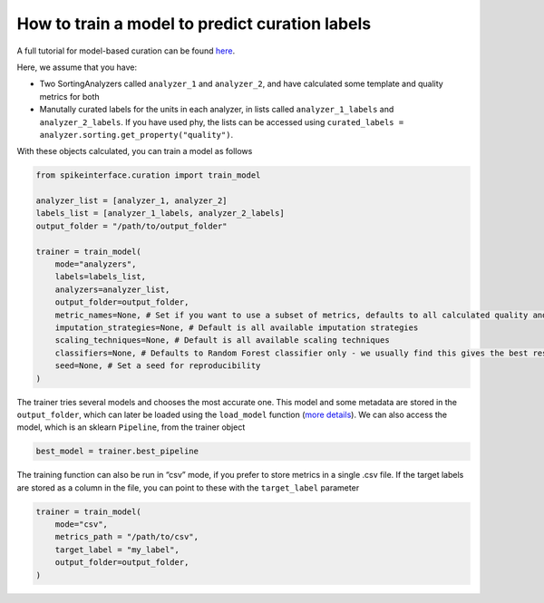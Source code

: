 How to train a model to predict curation labels
===============================================

A full tutorial for model-based curation can be found `here <https://spikeinterface.readthedocs.io/en/latest/tutorials/curation/plot_2_train_a_model.html>`_.

Here, we assume that you have:

* Two SortingAnalyzers called ``analyzer_1`` and
  ``analyzer_2``, and have calculated some template and quality metrics for both
* Manutally curated labels for the units in each analyzer, in lists called
  ``analyzer_1_labels`` and ``analyzer_2_labels``. If you have used phy, the lists can
  be accessed using ``curated_labels = analyzer.sorting.get_property("quality")``.

With these objects calculated, you can train a model as follows

.. code::

    from spikeinterface.curation import train_model

    analyzer_list = [analyzer_1, analyzer_2]
    labels_list = [analyzer_1_labels, analyzer_2_labels]
    output_folder = "/path/to/output_folder"

    trainer = train_model(
        mode="analyzers",
        labels=labels_list,
        analyzers=analyzer_list,
        output_folder=output_folder,
        metric_names=None, # Set if you want to use a subset of metrics, defaults to all calculated quality and template metrics
        imputation_strategies=None, # Default is all available imputation strategies
        scaling_techniques=None, # Default is all available scaling techniques
        classifiers=None, # Defaults to Random Forest classifier only - we usually find this gives the best results, but a range of classifiers is available
        seed=None, # Set a seed for reproducibility
    )


The trainer tries several models and chooses the most accurate one. This model and
some metadata are stored in the ``output_folder``, which can later be loaded using the
``load_model`` function (`more details <https://spikeinterface.readthedocs.io/en/latest/tutorials/curation/plot_1_automated_curation.html#download-a-pretrained-model>`_).
We can also access the model, which is an sklearn ``Pipeline``, from the trainer object

.. code::

    best_model = trainer.best_pipeline


The training function can also be run in “csv” mode, if you prefer to
store metrics in a single .csv file. If the target labels are stored as a column in
the file, you can point to these with the ``target_label`` parameter

.. code::

    trainer = train_model(
        mode="csv",
        metrics_path = "/path/to/csv",
        target_label = "my_label",
        output_folder=output_folder,
    )
